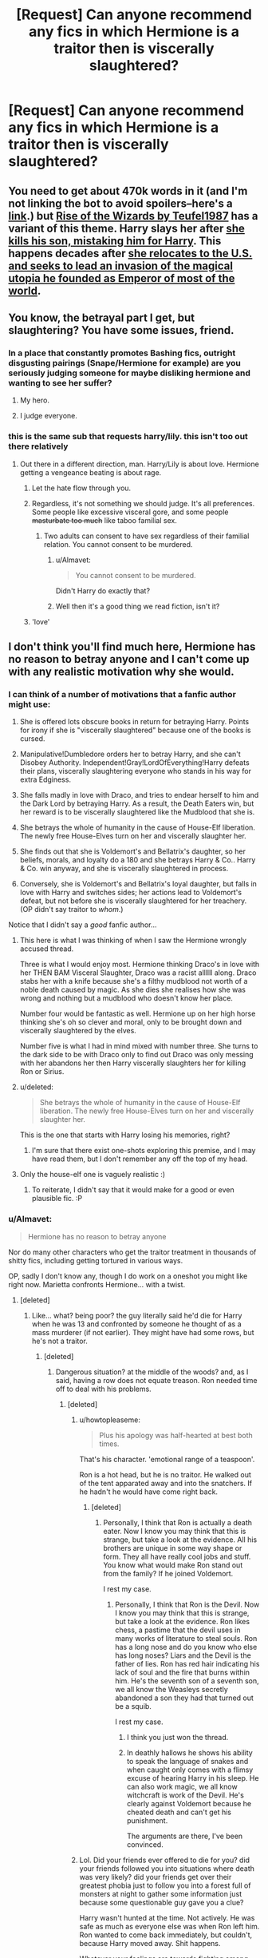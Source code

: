 #+TITLE: [Request] Can anyone recommend any fics in which Hermione is a traitor then is viscerally slaughtered?

* [Request] Can anyone recommend any fics in which Hermione is a traitor then is viscerally slaughtered?
:PROPERTIES:
:Author: IHATEHERMIONESUE
:Score: 2
:DateUnix: 1450442587.0
:DateShort: 2015-Dec-18
:FlairText: Request
:END:

** You need to get about 470k words in it (and I'm not linking the bot to avoid spoilers--here's a [[https://www.fanfiction.net/s/6254783/1/Rise-of-the-Wizards][link]].) but [[/spoiler][Rise of the Wizards by Teufel1987]] has a variant of this theme. Harry slays her after [[/spoiler][she kills his son, mistaking him for Harry]]. This happens decades after [[/spoiler][she relocates to the U.S. and seeks to lead an invasion of the magical utopia he founded as Emperor of most of the world]].
:PROPERTIES:
:Author: __Pers
:Score: 6
:DateUnix: 1450477836.0
:DateShort: 2015-Dec-19
:END:


** You know, the betrayal part I get, but slaughtering? You have some issues, friend.
:PROPERTIES:
:Score: 8
:DateUnix: 1450446622.0
:DateShort: 2015-Dec-18
:END:

*** In a place that constantly promotes Bashing fics, outright disgusting pairings (Snape/Hermione for example) are you seriously judging someone for maybe disliking hermione and wanting to see her suffer?
:PROPERTIES:
:Author: PowerSombrero
:Score: 8
:DateUnix: 1450501743.0
:DateShort: 2015-Dec-19
:END:

**** My hero.
:PROPERTIES:
:Author: IHATEHERMIONESUE
:Score: 6
:DateUnix: 1450521110.0
:DateShort: 2015-Dec-19
:END:


**** I judge everyone.
:PROPERTIES:
:Score: 3
:DateUnix: 1450511671.0
:DateShort: 2015-Dec-19
:END:


*** this is the same sub that requests harry/lily. this isn't too out there relatively
:PROPERTIES:
:Author: zojgruhl
:Score: 16
:DateUnix: 1450452132.0
:DateShort: 2015-Dec-18
:END:

**** Out there in a different direction, man. Harry/Lily is about love. Hermione getting a vengeance beating is about rage.
:PROPERTIES:
:Author: wordhammer
:Score: 13
:DateUnix: 1450454349.0
:DateShort: 2015-Dec-18
:END:

***** Let the hate flow through you.
:PROPERTIES:
:Author: howtopleaseme
:Score: 15
:DateUnix: 1450458061.0
:DateShort: 2015-Dec-18
:END:


***** Regardless, it's not something we should judge. It's all preferences. Some people like excessive visceral gore, and some people +masturbate too much+ like taboo familial sex.
:PROPERTIES:
:Author: Averant
:Score: 9
:DateUnix: 1450457978.0
:DateShort: 2015-Dec-18
:END:

****** Two adults can consent to have sex regardless of their familial relation. You cannot consent to be murdered.
:PROPERTIES:
:Author: k5josh
:Score: -1
:DateUnix: 1450500023.0
:DateShort: 2015-Dec-19
:END:

******* u/Almavet:
#+begin_quote
  You cannot consent to be murdered.
#+end_quote

Didn't Harry do exactly that?
:PROPERTIES:
:Author: Almavet
:Score: 10
:DateUnix: 1450523959.0
:DateShort: 2015-Dec-19
:END:


******* Well then it's a good thing we read fiction, isn't it?
:PROPERTIES:
:Author: Averant
:Score: 3
:DateUnix: 1450514462.0
:DateShort: 2015-Dec-19
:END:


***** 'love'
:PROPERTIES:
:Author: zojgruhl
:Score: 3
:DateUnix: 1450462384.0
:DateShort: 2015-Dec-18
:END:


** I don't think you'll find much here, Hermione has no reason to betray anyone and I can't come up with any realistic motivation why she would.
:PROPERTIES:
:Score: 3
:DateUnix: 1450446421.0
:DateShort: 2015-Dec-18
:END:

*** I can think of a number of motivations that a fanfic author might use:

1. She is offered lots obscure books in return for betraying Harry. Points for irony if she is "viscerally slaughtered" because one of the books is cursed.

2. Manipulative!Dumbledore orders her to betray Harry, and she can't Disobey Authority. Independent!Gray!LordOfEverything!Harry defeats their plans, viscerally slaughtering everyone who stands in his way for extra Edginess.

3. She falls madly in love with Draco, and tries to endear herself to him and the Dark Lord by betraying Harry. As a result, the Death Eaters win, but her reward is to be viscerally slaughtered like the Mudblood that she is.

4. She betrays the whole of humanity in the cause of House-Elf liberation. The newly free House-Elves turn on her and viscerally slaughter her.

5. She finds out that she is Voldemort's and Bellatrix's daughter, so her beliefs, morals, and loyalty do a 180 and she betrays Harry & Co.. Harry & Co. win anyway, and she is viscerally slaughtered in process.

6. Conversely, she is Voldemort's and Bellatrix's loyal daughter, but falls in love with Harry and switches sides; her actions lead to Voldemort's defeat, but not before she is viscerally slaughtered for her treachery. (OP didn't say traitor to /whom/.)

Notice that I didn't say a /good/ fanfic author...
:PROPERTIES:
:Author: turbinicarpus
:Score: 12
:DateUnix: 1450474971.0
:DateShort: 2015-Dec-19
:END:

**** This here is what I was thinking of when I saw the Hermione wrongly accused thread.

Three is what I would enjoy most. Hermione thinking Draco's in love with her THEN BAM Visceral Slaughter, Draco was a racist allllll along. Draco stabs her with a knife because she's a filthy mudblood not worth of a noble death caused by magic. As she dies she realises how she was wrong and nothing but a mudblood who doesn't know her place.

Number four would be fantastic as well. Hermione up on her high horse thinking she's oh so clever and moral, only to be brought down and viscerally slaughtered by the elves.

Number five is what I had in mind mixed with number three. She turns to the dark side to be with Draco only to find out Draco was only messing with her abandons her then Harry viscerally slaughters her for killing Ron or Sirius.
:PROPERTIES:
:Author: IHATEHERMIONESUE
:Score: 4
:DateUnix: 1450488125.0
:DateShort: 2015-Dec-19
:END:


**** u/deleted:
#+begin_quote
  She betrays the whole of humanity in the cause of House-Elf liberation. The newly free House-Elves turn on her and viscerally slaughter her.
#+end_quote

This is the one that starts with Harry losing his memories, right?
:PROPERTIES:
:Score: 2
:DateUnix: 1450489990.0
:DateShort: 2015-Dec-19
:END:

***** I'm sure that there exist one-shots exploring this premise, and I may have read them, but I don't remember any off the top of my head.
:PROPERTIES:
:Author: turbinicarpus
:Score: 1
:DateUnix: 1450496088.0
:DateShort: 2015-Dec-19
:END:


**** Only the house-elf one is vaguely realistic :)
:PROPERTIES:
:Score: 1
:DateUnix: 1450480758.0
:DateShort: 2015-Dec-19
:END:

***** To reiterate, I didn't say that it would make for a good or even plausible fic. :P
:PROPERTIES:
:Author: turbinicarpus
:Score: 1
:DateUnix: 1450481893.0
:DateShort: 2015-Dec-19
:END:


*** u/Almavet:
#+begin_quote
  Hermione has no reason to betray anyone
#+end_quote

Nor do many other characters who get the traitor treatment in thousands of shitty fics, including getting tortured in various ways.

OP, sadly I don't know any, though I do work on a oneshot you might like right now. Marietta confronts Hermione... with a twist.
:PROPERTIES:
:Author: Almavet
:Score: 10
:DateUnix: 1450448038.0
:DateShort: 2015-Dec-18
:END:

**** [deleted]
:PROPERTIES:
:Score: -6
:DateUnix: 1450448536.0
:DateShort: 2015-Dec-18
:END:

***** Like... what? being poor? the guy literally said he'd die for Harry when he was 13 and confronted by someone he thought of as a mass murderer (if not earlier). They might have had some rows, but he's not a traitor.
:PROPERTIES:
:Author: Almavet
:Score: 10
:DateUnix: 1450451539.0
:DateShort: 2015-Dec-18
:END:

****** [deleted]
:PROPERTIES:
:Score: -3
:DateUnix: 1450452955.0
:DateShort: 2015-Dec-18
:END:

******* Dangerous situation? at the middle of the woods? and, as I said, having a row does not equate treason. Ron needed time off to deal with his problems.
:PROPERTIES:
:Author: Almavet
:Score: 6
:DateUnix: 1450453510.0
:DateShort: 2015-Dec-18
:END:

******** [deleted]
:PROPERTIES:
:Score: -3
:DateUnix: 1450454233.0
:DateShort: 2015-Dec-18
:END:

********* u/howtopleaseme:
#+begin_quote
  Plus his apology was half-hearted at best both times.
#+end_quote

That's his character. 'emotional range of a teaspoon'.

Ron is a hot head, but he is no traitor. He walked out of the tent apparated away and into the snatchers. If he hadn't he would have come right back.
:PROPERTIES:
:Author: howtopleaseme
:Score: 8
:DateUnix: 1450458009.0
:DateShort: 2015-Dec-18
:END:

********** [deleted]
:PROPERTIES:
:Score: 2
:DateUnix: 1450459956.0
:DateShort: 2015-Dec-18
:END:

*********** Personally, I think that Ron is actually a death eater. Now I know you may think that this is strange, but take a look at the evidence. All his brothers are unique in some way shape or form. They all have really cool jobs and stuff. You know what would make Ron stand out from the family? If he joined Voldemort.

I rest my case.
:PROPERTIES:
:Score: 5
:DateUnix: 1450490114.0
:DateShort: 2015-Dec-19
:END:

************ Personally, I think that Ron is the Devil. Now I know you may think that this is strange, but take a look at the evidence. Ron likes chess, a pastime that the devil uses in many works of literature to steal souls. Ron has a long nose and do you know who else has long noses? Liars and the Devil is the father of lies. Ron has red hair indicating his lack of soul and the fire that burns within him. He's the seventh son of a seventh son, we all know the Weasleys secretly abandoned a son they had that turned out be a squib.

I rest my case.
:PROPERTIES:
:Author: FutureTrunks
:Score: 5
:DateUnix: 1450521590.0
:DateShort: 2015-Dec-19
:END:

************* I think you just won the thread.
:PROPERTIES:
:Author: __Pers
:Score: 5
:DateUnix: 1450525204.0
:DateShort: 2015-Dec-19
:END:


************* In deathly hallows he shows his ability to speak the language of snakes and when caught only comes with a flimsy excuse of hearing Harry in his sleep. He can also work magic, we all know witchcraft is work of the Devil. He's clearly against Voldemort because he cheated death and can't get his punishment.

The arguments are there, I've been convinced.
:PROPERTIES:
:Author: IHATEHERMIONESUE
:Score: 6
:DateUnix: 1450526983.0
:DateShort: 2015-Dec-19
:END:


********* Lol. Did your friends ever offered to die for you? did your friends followed you into situations where death was very likely? did your friends get over their greatest phobia just to follow you into a forest full of monsters at night to gather some information just because some questionable guy gave you a clue?

Harry wasn't hunted at the time. Not actively. He was safe as much as everyone else was when Ron left him. Ron wanted to come back immediately, but couldn't, because Harry moved away. Shit happens.

Whatever your feelings are towards fighting among friends, they are simply irrelevant for the purposes of this discussion, because we're talking about /treason/, not fighting among hormonal teenagers.
:PROPERTIES:
:Author: Almavet
:Score: 5
:DateUnix: 1450455441.0
:DateShort: 2015-Dec-18
:END:

********** [[https://en.wikipedia.org/wiki/Fight-or-flight_response]]

That's why Ron stood up against Sirius, he was injured and cornered. Any time he's not in such a directly stressful situation his inner jerk comes out. He is a bully and the only real reason I can see for Harry not to stand up to him when he bullies others (but especially Hermione, who is his only other real friend) is that because he never had friends before Hogwarts and is afraid of losing his first one. I think this also gives Ron further protection to bully people as other students are less likely to pick on him because of his association with the BWL.

Ron NEVER suffers real consequences for his jerkish behavior in the entire series. Not when he insults Hermione for actually trying to learn in a school, harasses her to do his work for him, starts fights, abandons his best friend, bullies people, or can't manage basic table manners. The only time consequences beyond him getting yelled at by Hermione seem like a possibility, Harry protects him.

I can easily see Ron betray his 'friends' for whatever negative emotion happens to dominate his mind that day. Why? Because he doesn't act like friends towards them, only around them.

Funny thing about Ron bashing though: the vast majority of fics that are accused of Ron bashing have Ron acting no worse than in canon, he's just presented with consequences for being a prat.

Offtopic: The only way I can think of the canon pairing with Hermione as realistic is by a similar rationale as with Harry. She is lonely throughout her early childhood, finally some boys stand up for her and are her friends, even if one of them is never nice to her (at all). For years that freckled carrot keeps bringing down her sense of self worth with constant emotional abuse and she grows dependent on him.

[[https://www.reddit.com/r/harrypotter/comments/147xk1/do_you_hold_any_immensely_unpopular_opinions_on/]] This person sums things up better than me.
:PROPERTIES:
:Author: Riversz
:Score: 0
:DateUnix: 1450612771.0
:DateShort: 2015-Dec-20
:END:

*********** /sigh./

I don't even know where to start with this one. There's so much fanon and flanderization in your comment that I don't think it merits discussion. But here's a few things to think about in your spare time: Has Harry or Hermione suffered consequences for their jerkish, bullying behaviour? has Ron really "harassed Hermione to do his homework", or was it Hermione who pestered him and Harry about homework? has Hermione not insulted and bullied Ron multiple times?

If you seriously think Ron would betray Harry then, I'm sorry, you've completely misunderstood the character. Here's a hint: Rowling based Hermione on herself, and Ron on her best friend. Do you really think Rowling created Ron as a character who would betray his friends? sure, you might not like his behaviour, but it doesn't mean his evil or a traitor. Your hate seriously clouds your judgement. And I say this as someone who doesn't particularly likes Ron himself.
:PROPERTIES:
:Author: Almavet
:Score: 3
:DateUnix: 1450622106.0
:DateShort: 2015-Dec-20
:END:

************ I fail to see how telling him to do his homework is pestering him. He needs guidance because he's clearly incapable of functioning by himself. When he becomes a prefect he uses it to confiscate things he wants for himself from younger children. When Harry gets dropped into a tournament that might kill him, Ron turns against him because he wants the attention (and money) himself.

These are the day-to-day aspects of Ron that anyone who defends him just dismisses as irrelevant. Ron is a prat 99% of the time but he has an occasional good moment and somehow that's supposed to make everything alright.

I think Rowling seriously messed up his character in multiple ways. I think he was supposed to be the grounding force in the trio, but instead he's just dead weight. His comedic relief is pretty much always at the expense of others and the epilogue itself shows that at the age of 37 he still hasn't grown up enough to earn the things he wants (a drivers license) or respect Hermione enough not to lie to her to her face.

As to I really believe he would betray his friends: Yes, if he thought it would get him a lot of money and glory, in a second. I've thought so since GoF and there's been little to change my mind. I actually expected it in DH when he came back, I was convinced he was going to turn them in when I first read the book.
:PROPERTIES:
:Author: Riversz
:Score: 1
:DateUnix: 1450624119.0
:DateShort: 2015-Dec-20
:END:

************* That pestering is patronizing and bordering on bullying. She's not his mother, yet she constantly scolds him. If he had done the same to her, you'd call it bullying.

Those are not examples of things he does daily, but things he does very rarely - maybe once or twice in the series. He is also not a prat 99% of the times - this is once again fanon and flanderization making you forget all the good things he does, about some I elaborated in earlier posts.

Ron is a very flawed character, yes. But to say he's a potential traitor is simply wrong. It's the kind of childish black and white thinking that some students in Hogwarts use to justify thinking that all Slytherins are evil Death Eaters. Completely demonizing and one sided. I get that you had interpreted him as a traitor, but that interpenetration is objectively wrong. It's one of those things which, if you'd ask Rowling about, she'd laugh in your face. In other words, you fail at character analysis.
:PROPERTIES:
:Author: Almavet
:Score: 2
:DateUnix: 1450627179.0
:DateShort: 2015-Dec-20
:END:

************** She scolds him for failing to do his duties, for being rude and for eating like a pig. None of those things are in the realm of bullying.

I have politely refused to eat with people because of their table manners. It's with people that I don't want to distance myself from despite that, that I point out that what they're doing is disgusting. Doing that is not bullying, it's helping someone. The same with Ron's other issues.

As to what Rowling would say, I don't care. I loved Hermione as a child but the HP series is terrible in too many ways to count. It trivializes the effects of child abuse and neglect, it has internal inconsistencies and about a dozen deus ex machina. The reason I got into fanfiction was because I disliked what had happened to my childhood heroine as well as so many other things that I found were quite horrible when looking back at it as an adult.

Note that like many girls I imagined being Hermione, an ordinary girl that suddenly discovered there was magic and that she could do it. She acted throughout the first few books in a way I could see myself do without fail. Well, except for the cat that is, I've never liked cats as being near them hampers my ability to breathe (unpleasant allergy).
:PROPERTIES:
:Author: Riversz
:Score: 1
:DateUnix: 1450628884.0
:DateShort: 2015-Dec-20
:END:

*************** I'm not talking about duties. She scolds him and insults him for things that aren't her concern. And that's no less bullying then whatever he did (if even more).

If you don't care about what Rowling says or about canon in general, then please don't engage in discussion concerning canon. To remind you, this discussion is whether canon!Ron has motives to betray Harry, and the same for Hermione. We're not talking about what you think should have happened or your dislike towards characters.

I would just like to add one thing to the discussions in general, though I know it goes nowhere: Hermione literally betrayed Harry in PoA. She did it for him, but she betrayed his trust and everything their friendship was based on. Ron had rows with Harry and would sometimes leave him (like in pretty much any friendship), but he never betrayed Harry to authority or anyone else. Not saying that this is a motive for Hermione to betray Harry to Voldemort/Dumbledore/Whatever, but canonically, she's the one who actually betrayed him, and that fact is often forgotten.
:PROPERTIES:
:Author: Almavet
:Score: 2
:DateUnix: 1450630402.0
:DateShort: 2015-Dec-20
:END:

**************** I do care about canon, but mostly only the first three books and to a lesser extent the fourth and fifth. I also specified other things than duties regarding things to scold for.

Regarding the broom in POA: She did not betray him. She went against his wishes after becoming convinced the boys wouldn't listen to her (although I /do/ think she should have tried to plead her case with them a bit more before going to McGonagall, that is only on principle as I don't think it would have mattered). If she would have just let him go outside and fly a thing she thought could very well kill him that would have been a betrayal. Just because the boys were too stupid to realize that doesn't make it a betrayal.

I once told a former (schizophrenic) friend of mine's psychiatrist that he had stopped taking his meds, which got him sectioned. He broke off contact calling me a 'treacherous Klingon'. A month or two later he thanked me and didn't see that as a betrayal anymore.

Breaking someone's trust can be done out of loyalty, especially when they aren't thinking clearly (which the boys weren't because of their excitement).
:PROPERTIES:
:Author: Riversz
:Score: 1
:DateUnix: 1450634682.0
:DateShort: 2015-Dec-20
:END:


** Not a physical beat-down but you might get the same sense of schadenfreude: linkffn(All Because of Hermione Granger by Seel'vor)
:PROPERTIES:
:Author: wordhammer
:Score: 1
:DateUnix: 1450454227.0
:DateShort: 2015-Dec-18
:END:

*** Well, that was a fic... Not sure why Hermione behaved like that --- it seems OOC for her to be coy. Also, if Voldemort could just walk into 4 Privet Drive, it wouldn't have mattered whether or not Harry would have "fought".

I'm almost curious what follow-up was "Obsidian Esper" planning, but I can't find such a user on FF.net.
:PROPERTIES:
:Author: turbinicarpus
:Score: 2
:DateUnix: 1450474022.0
:DateShort: 2015-Dec-19
:END:

**** A bit of snooping and I found the add-on story [[http://ficwad.com/story/87123][here]]. The author went through some name changes...
:PROPERTIES:
:Author: wordhammer
:Score: 4
:DateUnix: 1450474528.0
:DateShort: 2015-Dec-19
:END:

***** It's... not as horrible as I had expected it to be.

The writer can write coherently and seems to have some idea where the fic is going. After a decade and a half on the run, Hermione travels back in time to try to fix her mistake, only to discover that Harry is pretty high on the psychopathy scale, and that is an interesting twist. On the other hand, lots of characters are pretty OOC (including the Order of the Phoenix, which apparently believes that turning Harry down for a date merits murdering her parents and trying to murder her), Harry doesn't talk his age, and it's kind of creepy that time-traveled Hermione still wants to get together with Harry. (IMO, the fic would have been better if Hermione had given up on the 'ship and focused on keeping the somewhat psychopathic Harry from permanently damaging himself or anyone else while trying to get the prophecy fulfilled and Voldemort defeated.)
:PROPERTIES:
:Author: turbinicarpus
:Score: 1
:DateUnix: 1450477598.0
:DateShort: 2015-Dec-19
:END:


*** [[http://www.fanfiction.net/s/3985746/1/][*/All Because of Hermione Granger/*]] by [[https://www.fanfiction.net/u/1330896/Seel-vor][/Seel'vor/]]

#+begin_quote
  PostOotP. Harry confesses his love to Hermione... only to be shot down. His return to Privet Drive and his depression spells the end of the World. H/Hr. Fairly Dark theme. Was a one-shot, now has a second, happy chappie!
#+end_quote

^{/Site/: [[http://www.fanfiction.net/][fanfiction.net]] *|* /Category/: Harry Potter *|* /Rated/: Fiction M *|* /Chapters/: 2 *|* /Words/: 5,825 *|* /Reviews/: 114 *|* /Favs/: 409 *|* /Follows/: 111 *|* /Updated/: 1/10/2008 *|* /Published/: 1/2/2008 *|* /Status/: Complete *|* /id/: 3985746 *|* /Language/: English *|* /Genre/: Angst/Romance *|* /Characters/: Harry P., Hermione G. *|* /Download/: [[http://www.p0ody-files.com/ff_to_ebook/mobile/makeEpub.php?id=3985746][EPUB]]}

--------------

*Bot v1.3.0 - 9/7/15* *|* [[[https://github.com/tusing/reddit-ffn-bot/wiki/Usage][Usage]]] | [[[https://github.com/tusing/reddit-ffn-bot/wiki/Changelog][Changelog]]] | [[[https://github.com/tusing/reddit-ffn-bot/issues/][Issues]]] | [[[https://github.com/tusing/reddit-ffn-bot/][GitHub]]]

*Update Notes:* Use /ffnbot!delete/ to delete a comment! Use /ffnbot!refresh/ to refresh bot replies!
:PROPERTIES:
:Author: FanfictionBot
:Score: 1
:DateUnix: 1450454305.0
:DateShort: 2015-Dec-18
:END:
